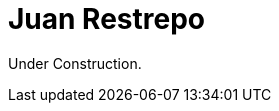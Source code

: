 :slug: people/jrestrepo/
:category: people
:description: Fluid Attacks is a company focused on ethical hacking and pentesting in applications with over 18 year of experience providing our services to the Colombian market. The purpose of this page is to present a small overview about the experience, education and achievements of Juan Restrepo.
:keywords: Fluid Attacks, Team, People, Members, Juan, Restrepo

= Juan Restrepo

Under Construction.
